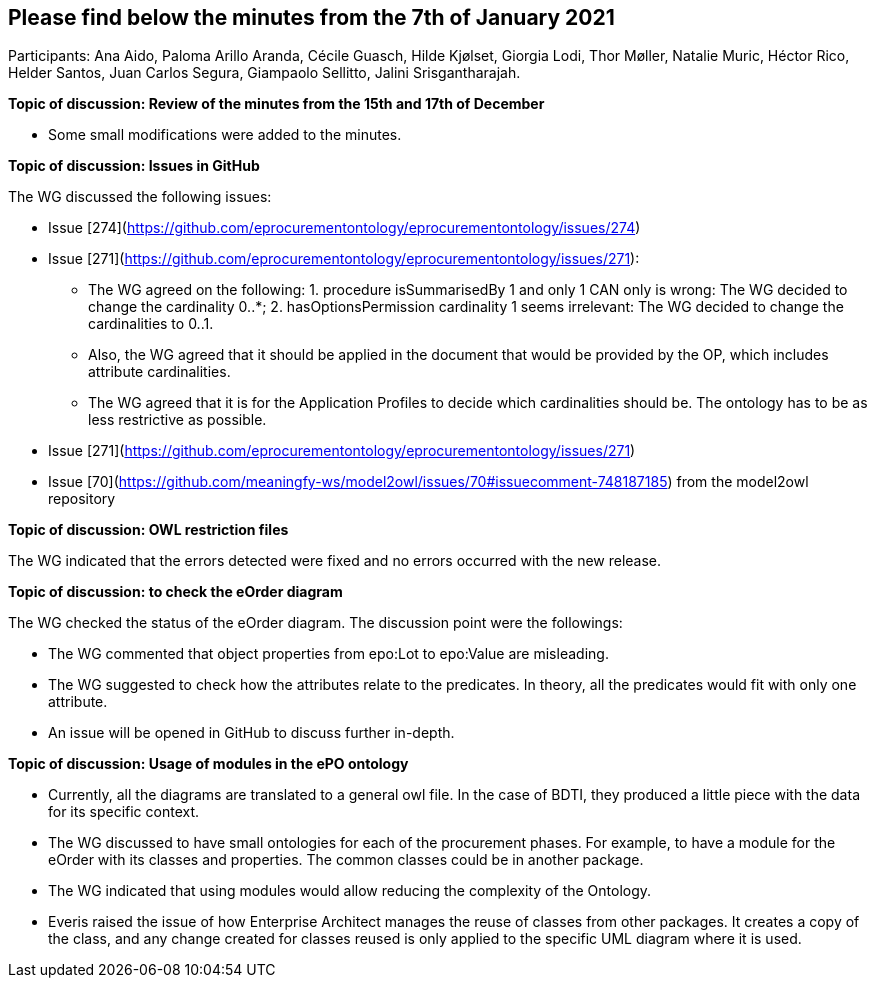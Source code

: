 == Please find below the minutes from the 7th of January 2021

Participants: Ana Aido, Paloma Arillo Aranda, Cécile Guasch, Hilde Kjølset, Giorgia Lodi, Thor Møller, Natalie Muric, Héctor Rico, Helder Santos, Juan Carlos Segura, Giampaolo Sellitto, Jalini Srisgantharajah.

**Topic of discussion: Review of the minutes from the 15th and 17th of December**

* Some small modifications were added to the minutes.

**Topic of discussion: Issues in GitHub**

The WG discussed the following issues:

* Issue [274](https://github.com/eprocurementontology/eprocurementontology/issues/274)
* Issue [271](https://github.com/eprocurementontology/eprocurementontology/issues/271):

** The WG agreed on the following: 1. procedure isSummarisedBy 1 and only 1 CAN only is wrong: The WG decided to change the cardinality 0..*; 2.	hasOptionsPermission cardinality 1 seems irrelevant: The WG decided to change the cardinalities to 0..1.
** Also, the WG agreed that it should be applied in the document that would be provided by the OP, which includes attribute cardinalities.
** The WG agreed that it is for the Application Profiles to decide which cardinalities should be. The ontology has to be as less restrictive as possible.

* Issue [271](https://github.com/eprocurementontology/eprocurementontology/issues/271)
* Issue [70](https://github.com/meaningfy-ws/model2owl/issues/70#issuecomment-748187185) from the model2owl repository

**Topic of discussion: OWL restriction files**

The WG indicated that the errors detected were fixed and no errors occurred with the new release.

**Topic of discussion: to check the eOrder diagram**

The WG checked the status of the eOrder diagram. The discussion point were the followings:

* The WG commented that object properties from epo:Lot to epo:Value are misleading.
* The WG suggested to check how the attributes relate to the predicates. In theory, all the predicates would fit with only one attribute.
* An issue will be opened in GitHub to discuss further in-depth.

**Topic of discussion: Usage of modules in the ePO ontology**

* Currently, all the diagrams are translated to a general owl file. In the case of BDTI, they produced a little piece with the data for its specific context.
* The WG discussed to have small ontologies for each of the procurement phases. For example, to have a module for the eOrder with its classes and properties. The common classes could be in another package.
* The WG indicated that using modules would allow reducing the complexity of the Ontology.
* Everis raised the issue of how Enterprise Architect manages the reuse of classes from other packages. It creates a copy of the class, and any change created for classes reused is only applied to the specific UML diagram where it is used.